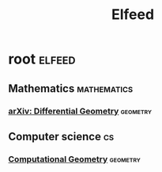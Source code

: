 #+TITLE: Elfeed

* root :elfeed:
**  Mathematics :mathematics:
*** [[http://arxiv.org/rss/math.DG][arXiv: Differential Geometry]] :geometry:
**  Computer science :cs:
*** [[http://arxiv.org/rss/cs.CG][Computational Geometry]] :geometry:
